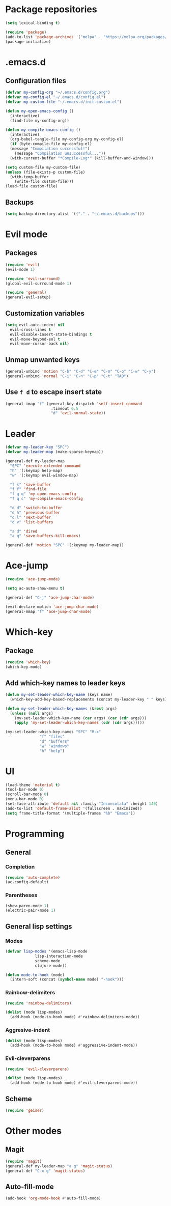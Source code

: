 * Package repositories
#+BEGIN_SRC emacs-lisp
  (setq lexical-binding t)

  (require 'package)
  (add-to-list 'package-archives '("melpa" . "https://melpa.org/packages/"))
  (package-initialize)
#+END_SRC
* .emacs.d
** Configuration files
#+BEGIN_SRC emacs-lisp
  (defvar my-config-org "~/.emacs.d/config.org")
  (defvar my-config-el "~/.emacs.d/config.el")
  (defvar my-custom-file "~/.emacs.d/init-custom.el")

  (defun my-open-emacs-config ()
    (interactive)
    (find-file my-config-org))

  (defun my-compile-emacs-config ()
    (interactive)
    (org-babel-tangle-file my-config-org my-config-el)
    (if (byte-compile-file my-config-el)
	(message "Compilation successful!")
      (message "Compilation unsuccessful..."))
    (with-current-buffer "*Compile-Log*" (kill-buffer-and-window)))

  (setq custom-file my-custom-file)
  (unless (file-exists-p custom-file)
    (with-temp-buffer
      (write-file custom-file)))
  (load-file custom-file)
#+END_SRC
** Backups
#+BEGIN_SRC emacs-lisp
  (setq backup-directory-alist `(("." . "~/.emacs.d/backups")))
#+END_SRC
* Evil mode
** Packages
#+BEGIN_SRC emacs-lisp
  (require 'evil)
  (evil-mode 1)

  (require 'evil-surround)
  (global-evil-surround-mode 1)

  (require 'general)
  (general-evil-setup)
#+END_SRC
** Customization variables
#+BEGIN_SRC emacs-lisp
  (setq evil-auto-indent nil
	evil-cross-lines t
	evil-disable-insert-state-bindings t
	evil-move-beyond-eol t
	evil-move-cursor-back nil)
#+END_SRC
** Unmap unwanted keys
#+BEGIN_SRC emacs-lisp
  (general-unbind 'motion "C-b" "C-d" "C-e" "C-m" "C-o" "C-w" "C-y")
  (general-unbind 'normal "C-i" "C-n" "C-p" "C-t" "TAB")
#+END_SRC
** Use =f d= to escape insert state
#+BEGIN_SRC emacs-lisp
  (general-imap "f" (general-key-dispatch 'self-insert-command
                      :timeout 0.5
                      "d" 'evil-normal-state))
#+END_SRC
* Leader
#+BEGIN_SRC emacs-lisp
  (defvar my-leader-key "SPC")
  (defvar my-leader-map (make-sparse-keymap))

  (general-def my-leader-map
    "SPC" 'execute-extended-command
    "h" '(:keymap help-map)
    "w" '(:keymap evil-window-map)

    "f s" 'save-buffer
    "f f" 'find-file
    "f q q" 'my-open-emacs-config
    "f q c" 'my-compile-emacs-config

    "d d" 'switch-to-buffer
    "d h" 'previous-buffer
    "d l" 'next-buffer
    "d v" 'list-buffers

    "a d" 'dired
    "a q" 'save-buffers-kill-emacs)

  (general-def 'motion "SPC" '(:keymap my-leader-map))
#+END_SRC
* Ace-jump
#+BEGIN_SRC emacs-lisp
  (require 'ace-jump-mode)

  (setq ac-auto-show-menu t)

  (general-def "C-j" 'ace-jump-char-mode)

  (evil-declare-motion 'ace-jump-char-mode)
  (general-mmap "f" 'ace-jump-char-mode)
#+END_SRC
* Which-key
** Package
#+BEGIN_SRC emacs-lisp
  (require 'which-key)
  (which-key-mode)
#+END_SRC
** Add which-key names to leader keys
#+BEGIN_SRC emacs-lisp
  (defun my-set-leader-which-key-name (keys name)
    (which-key-add-key-based-replacements (concat my-leader-key " " keys) name))

  (defun my-set-leader-which-key-names (&rest args)
    (unless (null args)
      (my-set-leader-which-key-name (car args) (car (cdr args)))
      (apply 'my-set-leader-which-key-names (cdr (cdr args)))))

  (my-set-leader-which-key-names "SPC" "M-x"
				 "f" "files"
				 "d" "buffers"
				 "w" "windows"
				 "h" "help")
#+END_SRC
* UI
#+BEGIN_SRC emacs-lisp
  (load-theme 'material t)
  (tool-bar-mode 0)
  (scroll-bar-mode 0)
  (menu-bar-mode 0)
  (set-face-attribute 'default nil :family "Inconsolata" :height 140)
  (add-to-list 'default-frame-alist '(fullscreen . maximized))
  (setq frame-title-format '(multiple-frames "%b" "Emacs"))
#+END_SRC
* Programming
** General
*** Completion
#+BEGIN_SRC emacs-lisp
  (require 'auto-complete)
  (ac-config-default)
#+END_SRC
*** Parentheses
#+BEGIN_SRC emacs-lisp
  (show-paren-mode 1)
  (electric-pair-mode 1)
#+END_SRC
** General lisp settings
*** Modes
#+BEGIN_SRC emacs-lisp
  (defvar lisp-modes '(emacs-lisp-mode
		       lisp-interaction-mode
		       scheme-mode
		       clojure-mode))

  (defun mode-to-hook (mode)
    (intern-soft (concat (symbol-name mode) "-hook")))
#+END_SRC
*** Rainbow-delimiters
#+BEGIN_SRC emacs-lisp
  (require 'rainbow-delimiters)

  (dolist (mode lisp-modes)
    (add-hook (mode-to-hook mode) #'rainbow-delimiters-mode))
#+END_SRC
*** Aggresive-indent
#+BEGIN_SRC emacs-lisp
  (dolist (mode lisp-modes)
    (add-hook (mode-to-hook mode) #'aggressive-indent-mode))
#+END_SRC
*** Evil-cleverparens
#+BEGIN_SRC emacs-lisp
  (require 'evil-cleverparens)

  (dolist (mode lisp-modes)
    (add-hook (mode-to-hook mode) #'evil-cleverparens-mode))
#+END_SRC
** Scheme
#+BEGIN_SRC emacs-lisp
  (require 'geiser)
#+END_SRC
* Other modes
** Magit
 #+BEGIN_SRC emacs-lisp
   (require 'magit)
   (general-def my-leader-map "a g" 'magit-status)
   (general-def "C-x g" 'magit-status)
 #+END_SRC
** Auto-fill-mode
#+BEGIN_SRC emacs-lisp
  (add-hook 'org-mode-hook #'auto-fill-mode)
#+END_SRC
